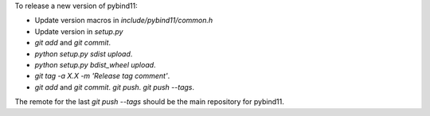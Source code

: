 To release a new version of pybind11:

- Update version macros in `include/pybind11/common.h`
- Update version in `setup.py`
- `git add` and `git commit`.
- `python setup.py sdist upload`.
- `python setup.py bdist_wheel upload`.
- `git tag -a X.X -m 'Release tag comment'`.
- `git add` and `git commit`. `git push`. `git push --tags`.

The remote for the last `git push --tags` should be the main repository for
pybind11.
